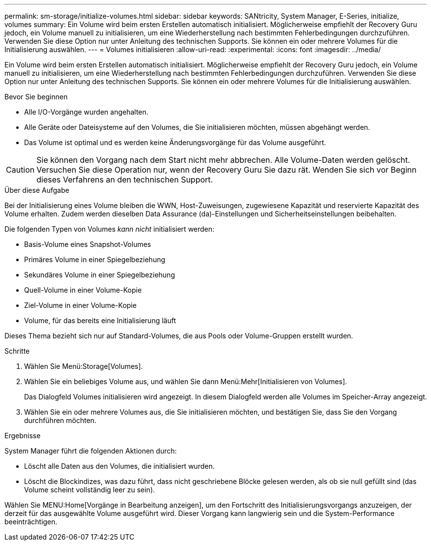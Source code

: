 ---
permalink: sm-storage/initialize-volumes.html 
sidebar: sidebar 
keywords: SANtricity, System Manager, E-Series, initialize, volumes 
summary: Ein Volume wird beim ersten Erstellen automatisch initialisiert. Möglicherweise empfiehlt der Recovery Guru jedoch, ein Volume manuell zu initialisieren, um eine Wiederherstellung nach bestimmten Fehlerbedingungen durchzuführen. Verwenden Sie diese Option nur unter Anleitung des technischen Supports. Sie können ein oder mehrere Volumes für die Initialisierung auswählen. 
---
= Volumes initialisieren
:allow-uri-read: 
:experimental: 
:icons: font
:imagesdir: ../media/


[role="lead"]
Ein Volume wird beim ersten Erstellen automatisch initialisiert. Möglicherweise empfiehlt der Recovery Guru jedoch, ein Volume manuell zu initialisieren, um eine Wiederherstellung nach bestimmten Fehlerbedingungen durchzuführen. Verwenden Sie diese Option nur unter Anleitung des technischen Supports. Sie können ein oder mehrere Volumes für die Initialisierung auswählen.

.Bevor Sie beginnen
* Alle I/O-Vorgänge wurden angehalten.
* Alle Geräte oder Dateisysteme auf den Volumes, die Sie initialisieren möchten, müssen abgehängt werden.
* Das Volume ist optimal und es werden keine Änderungsvorgänge für das Volume ausgeführt.


[CAUTION]
====
Sie können den Vorgang nach dem Start nicht mehr abbrechen. Alle Volume-Daten werden gelöscht. Versuchen Sie diese Operation nur, wenn der Recovery Guru Sie dazu rät. Wenden Sie sich vor Beginn dieses Verfahrens an den technischen Support.

====
.Über diese Aufgabe
Bei der Initialisierung eines Volume bleiben die WWN, Host-Zuweisungen, zugewiesene Kapazität und reservierte Kapazität des Volume erhalten. Zudem werden dieselben Data Assurance (da)-Einstellungen und Sicherheitseinstellungen beibehalten.

Die folgenden Typen von Volumes _kann nicht_ initialisiert werden:

* Basis-Volume eines Snapshot-Volumes
* Primäres Volume in einer Spiegelbeziehung
* Sekundäres Volume in einer Spiegelbeziehung
* Quell-Volume in einer Volume-Kopie
* Ziel-Volume in einer Volume-Kopie
* Volume, für das bereits eine Initialisierung läuft


Dieses Thema bezieht sich nur auf Standard-Volumes, die aus Pools oder Volume-Gruppen erstellt wurden.

.Schritte
. Wählen Sie Menü:Storage[Volumes].
. Wählen Sie ein beliebiges Volume aus, und wählen Sie dann Menü:Mehr[Initialisieren von Volumes].
+
Das Dialogfeld Volumes initialisieren wird angezeigt. In diesem Dialogfeld werden alle Volumes im Speicher-Array angezeigt.

. Wählen Sie ein oder mehrere Volumes aus, die Sie initialisieren möchten, und bestätigen Sie, dass Sie den Vorgang durchführen möchten.


.Ergebnisse
System Manager führt die folgenden Aktionen durch:

* Löscht alle Daten aus den Volumes, die initialisiert wurden.
* Löscht die Blockindizes, was dazu führt, dass nicht geschriebene Blöcke gelesen werden, als ob sie null gefüllt sind (das Volume scheint vollständig leer zu sein).


Wählen Sie MENU:Home[Vorgänge in Bearbeitung anzeigen], um den Fortschritt des Initialisierungsvorgangs anzuzeigen, der derzeit für das ausgewählte Volume ausgeführt wird. Dieser Vorgang kann langwierig sein und die System-Performance beeinträchtigen.

